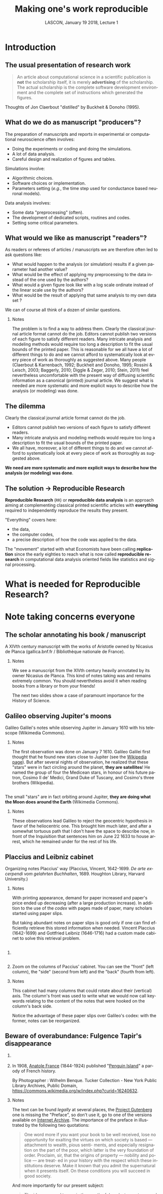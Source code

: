 # -*- ispell-local-dictionary: "american" -*-
#+TITLE: Making one's work reproducible
#+AUTHOR: @@latex:{\large Christophe Pouzat} \\ \vspace{0.2cm}MAP5, Paris-Descartes University and CNRS\\ \vspace{0.2cm} \texttt{christophe.pouzat@parisdescartes.fr}@@
#+DATE: LASCON, January 19 2018, Lecture 1
#+OPTIONS: H:2 tags:nil
#+EXCLUDE_TAGS: noexport
#+LANGUAGE: en
#+SELECT_TAGS: export
#+LATEX_CLASS: beamer
#+LATEX_CLASS_OPTIONS: [presentation,bigger]
#+BEAMER_HEADER: \setbeamercovered{invisible}
#+BEAMER_HEADER: \AtBeginSection[]{\begin{frame}<beamer>\frametitle{Where are we ?}\tableofcontents[currentsection]\end{frame}}
#+BEAMER_HEADER: \beamertemplatenavigationsymbolsempty
#+STARTUP: beamer
#+COLUMNS: %45ITEM %10BEAMER_ENV(Env) %10BEAMER_ACT(Act) %4BEAMER_COL(Col) %8BEAMER_OPT(Opt)
#+STARTUP: indent
#+PROPERTY: header-args :eval no-export

* Introduction

** The usual presentation of research work
#+BEGIN_QUOTE
  An article about computational science in a scientific publication is
  *not* the scholarship itself, it is merely *advertising* of the
  scholarship. The actual scholarship is the complete software
  development environment and the complete set of instructions which
  generated the figures.
#+END_QUOTE

\vspace{0.2cm}
Thoughts of Jon Claerbout "distilled" by Buckheit & Donoho (1995).

** What do we do as manuscript "producers"?
The preparation of manuscripts and reports in experimental or computational neuroscience often
involves:
- Doing the experiments or coding and doing the simulations.
- A lot of data analysis.
- Careful design and realization of figures and tables.

Simulations involve:
- Algorithmic choices.
- Software choices or implementation.
- Parameters setting (/e.g./, the time step used for conductance based neuronal models).
 
Data analysis involves:
- Some data "preprocessing" (often).
- The development of dedicated scripts, routines and codes.
- Setting some critical parameters.

** What would we like as manuscript "readers"?
As readers or referees of articles / manuscripts we are therefore often led to ask questions like:
- What would happen to the analysis (or simulation) results if a given
  parameter had another value?
- What would be the effect of applying my preprocessing to the data
  instead of the one used by the authors?
- What would a given figure look like with a log scale ordinate instead
  of the linear scale use by the authors?
- What would be the result of applying that same analysis to my own data
  set ?
We can of course all think of a dozen of similar questions.

*** Notes 
:PROPERTIES:
:BEAMER_ENV: note
:END:
The problem is to find a way to address them. Clearly the classical
journal article format cannot do the job. Editors cannot publish two
versions of each figure to satisfy different readers. Many intricate
analysis and modeling methods would require too long a description to
fit the usual bounds of the printed paper. This is reasonable for we
all have a lot of different things to do and we cannot afford to
systematically look at every piece of work as thoroughly as suggested
above. Many people (Claerbout & Karrenbach, 1992; Buckheit and Donoho,
1995; Rossini & Leisch, 2003; Baggerly, 2010; Diggle & Zeger, 2010;
Stein, 2011) feel nevertheless uncomfortable with the present way of
diffusing scientific information as a canonical (printed) journal
article. We suggest what is needed are more systematic and more
explicit ways to describe how the analysis (or modeling) was done.

** The dilemma
Clearly the classical journal article format cannot do the job. 
- Editors cannot publish two versions of each figure to satisfy different readers.
- Many intricate analysis and modeling methods would require too long a description to fit the usual bounds of the printed paper.
- We all have, moreover, a lot of different things to do and we cannot afford to systematically look at every piece of work as thoroughly as suggested above.
\vspace{0.1cm}
*We need are more systematic and more explicit ways to describe how the analysis (or modeling) was done*.

** The solution $\rightarrow$ Reproducible Research

*Reproducible Research* (=RR=) or *reproducible data analysis* is an approach aiming at complementing classical printed scientific articles with *everything* required to independently reproduce the results they present.

\vspace{0.25cm}
"Everything" covers here: 
- the data, 
- the computer codes,
- a precise description of how the code was applied to the data. 

\vspace{0.25cm}
The "movement" started with what Economists have been calling *replication* since the early eighties to reach what is now called *reproducible research* in computational data analysis oriented fields like statistics and signal processing.

* What is needed for Reproducible Research?
* Note taking concerns everyone
** The scholar annotating his book / manuscript

[[./imgs/ManuscritAnnoteEtCoupe.png]]

\vspace{0.25cm}
A XIVth  century manuscript with the works of Aristotle owned by Nicasius de Planca (gallica.bnf.fr / Bibliothèque nationale de France).

*** Notes 
:PROPERTIES:
:BEAMER_ENV: note
:END:
We see a manuscript from the XIVth century heavily annotated by its owner Nicasius de Planca. This kind of notes taking was and remains extremely common. You should nevertheless avoid it when reading books from a library or from your friends!

The next two slides show a case of paramount importance for the History of Science.
 
** Galileo observing Jupiter's moons

[[./imgs/GalileoManuscriptCoupe.png]]

\vspace{0.25cm}
Galileo Galilei's notes while observing Jupiter in January 1610 with his telescope (Wikimedia Commons).

*** Notes 
:PROPERTIES:
:BEAMER_ENV: note
:END:
The first observation was done on January 7 1610. Galileo Galilei first thought that he found new stars close to Jupiter (see the [[https://en.wikipedia.org/wiki/Galileo_Galilei#Jupiter's_moons][Wikipedia page]]). But after several nights of observation, he realized that these "stars" were in fact circling around the planet, *they are satellites*! He named the group of four the Medicean stars, in honour of his future patron, Cosimo II de' Medici, Grand Duke of Tuscany, and Cosimo's three brothers (Wikipedia).

** 
[[./imgs/GalileoManuscriptZoom.png]]

\vspace{0.25cm}
The small "stars" are in fact orbiting around Jupiter, *they are doing what the Moon does around the Earth* (Wikimedia Commons).

*** Notes 
:PROPERTIES:
:BEAMER_ENV: note
:END:
These observations lead Galileo to reject the geocentric hypothesis in favor of the heliocentric one. This brought him much later, and after a somewhat tortuous path that I don't have the space to describe now, in front of the Inquisition that sentences him on June 22 1633 to house arrest, which he remained under for the rest of his life. 

** Placcius and Leibniz cabinet

[[./imgs/Placcius_cabinet_TabIV.png]]

\vspace{0.25cm}
Organizing notes Placcius' way (Placcius, Vincent, 1642-1699. /De arte excerpendi vom gelahrten Buchhalten/, 1689. Houghton Library, Harvard University.)

*** Notes 
:PROPERTIES:
:BEAMER_ENV: note
:END:
With printing appearance, demand for paper increased and paper's price ended up decreasing (after a large production increase). In addition to the use of the /codex/ with pages made of paper, many scholars started using paper slips.

But taking abundant notes on paper slips is good only if one can find efficiently retrieve this stored information when needed. Vincent Placcius (1642-1699) and Gottfried Leibniz (1646-1716) had a custom made cabinet to solve this retrieval problem.

**  
*** 
:PROPERTIES:
:BEAMER_COL: 0.48
:BEAMER_ENV: block
         :END:

#+ATTR_LATEX: :width 0.6\textwidth
[[./imgs/Placcius_cabinet_TabIVzoom.png]]

*** 
:PROPERTIES:
:BEAMER_COL: 0.48
:BEAMER_ENV: block
         :END:

Zoom on the columns of Paccius' cabinet. You can see the "front" (left column), the "side" (second from left) and the "back" (fourth from left).

*** Notes 
:PROPERTIES:
:BEAMER_ENV: note
:END:
This cabinet had many columns that could rotate about their (vertical) axis. The column's front was used to write what we would now call keywords relating to the content of the notes that were hooked on the column's back side.

Notice the advantage of these paper slips over Galileo's codex: with the former, notes can be reorganized.
  
** Beware of overabundance: Fulgence Tapir's disappearance
*** 
:PROPERTIES:
:BEAMER_COL: 0.48
:BEAMER_ENV: block
         :END:

#+BEGIN_SRC shell :exports none :results hide
cd imgs && wget https://upload.wikimedia.org/wikipedia/commons/c/c1/Anatole_France_young_years.jpg
#+END_SRC

#+RESULTS:

#+ATTR_LATEX: :width 0.9\textwidth
[[./imgs/Anatole_France_young_years.jpg]]

*** 
:PROPERTIES:
:BEAMER_COL: 0.48
:BEAMER_ENV: block
         :END:

In 1908, [[https://en.wikipedia.org/wiki/Anatole_France][Anatole France]] (1844-1924) published "[[https://archive.org/stream/in.ernet.dli.2015.220207/2015.220207.Penguin-Island_djvu.txt][Penguin Island]]" a parody of French history. 

By Photographer : Wilhelm Benque. Tucker Collection - New York Public Library Archives, Public Domain, https://commons.wikimedia.org/w/index.php?curid=16240632.  

*** Notes 
:PROPERTIES:
:BEAMER_ENV: note
:END:
The text can be found /legally/ at several places, the [[https://en.wikipedia.org/wiki/Project_Gutenberg][Project Gutenberg]] one is missing the "Preface", so don't use it, go to one of the versions available on [[https://archive.org/search.php?query=title%3Apenguin%20island%20AND%20-contributor%3Agutenberg%20AND%20mediatype%3Atexts][Internet Archive]]. The importance of the preface in illustrated by the following two quotations:

#+BEGIN_QUOTE
One word more if you want your book to be well 
received, lose no opportunity for exalting the virtues on 
which society is based — attachment to wealth, pious senti- 
ments, and especially resignation on the part of the poor, 
which latter is the very foundation of order. Proclaim, sir, 
that the origins of property — nobility and police — are treat- 
ed in your history with the respect which these institutions 
deserve. Make it known that you admit the supernatural 
when it presents itself. On these conditions you will succeed 
in good society.
#+END_QUOTE

And more importantly for our present subject:

#+BEGIN_QUOTE
The idea occurred to me, in the month of June last year, to 
go and consult on the origins and progress of Penguin art, 
the lamented M. Fulgence Tapir, the learned author of the 
‘Universal Annals of Painting, Sculpture and Architecture’ 

Having been shown into his study, I found seated before a 
roll-top desk, beneath a frightful mass of papers, an amaz- 
ingly short-sighted little man whose eyelids blinked behind 
his gold-mounted spectacles. 

To make up for the defect of his eyes his long and mobile 
nose, endowed with an exquisite sense of touch, explored the 
sensible world. By means of this organ Fulgence Tapir put 
himself in contact with art and beauty. It is observed that in 
France, as a general rule, musical critics are deaf and art 
critics are blind. This allows them the collectedness neces- 
sary for æsthetic ideas. Do you imagine that with eyes capable 
of perceiving the forms and colours with which mysterious 
nature envelops herself, Fulgence Tapir would have raised 
himself, on a mountain of printed and manuscript docu- 
ments, to the summit of doctrinal spiritualism, or that he
would have conceived that mighty theory which makes the 
arts of all tunes and countries converge towards the Institute 
of France, their supreme end? 

The walls of the study, the floor, and even the ceiling were 
loaded with overflowing bundles, pasteboard boxes swollen 
beyond measure, boxes in which were compressed an in- 
numerable multitude of small cards covered with writing. I 
beheld in admiration minted with terror the cataracts of 
erudition that threatened to burst forth. 

‘Master,’ said I in feeling tones, ‘I throw myself upon 
your kindness and your knowledge, both of which are 
inexhaustible. Would you consent to guide me in my 
arduous researches into the origins of Penguin art?’ 

‘Sir,’ answered the Master, ‘I possess all art, you under- 
stand me, all art, on cards classed alphabetically and in 
order of subjects. I consider it my duty to place at your dis- 
posal all that relates to the Penguins. Get on that ladder and 
take out that box you see above. You will find in it every- 
thing you require.’ 

I tremblingly obeyed. But scarcely had I opened the fatal 
box than some blue cards escaped from it, and slipping 
through my fingers, began to rain down. Almost immediate- 
ly, acting in sympathy, the neighbouring boxes opened, and 
there flowed streams of pink, green, and white cards, and by 
degrees, from all the boxes, differently coloured cards were 
poured out murmuring like a waterfall on a mountain side 
in April. In a minute they covered the floor with a thick 
layer of paper. Issuing from their inexhaustible reservoirs 
with a roar that continually grew in force, each second in- 
creased the vehemence of their torrential fall. Swamped up 
to the knees in cards, Fulgence Tapir observed the cataclysm 
with attentive nose. He recognised its cause and grew pale 
with fright 

‘What a mass of art !’ he exclaimed. 

I called to him and leaned forward to help him mount the 
ladder which bent under the shower. It was too late. Over- 
whelmed, desperate, pitiable, his velvet smoking-cap and his 
gold-mounted spectacles having fallen from him, he vainly 
opposed his short arms to the flood which had now mounted 
to his arm-pits. Suddenly a terrible spurt of cards arose and 
enveloped him in a gigantic whirlpool. During the space of a 
second I could see in the gulf the shining skull and little fat 
hands of the scholar, then it closed up and the deluge kept 
on pouring over what was silence and immobility. In dread 
lest I in my turn should be swallowed up ladder and all I 
maae my escape through the topmost pane of the window.  
#+END_QUOTE

** A sailor's notebook
** What should we use to take notes?
** Avoid getting lost
* Note taking: a quick History
* Form text files to lightweight markup languages
* Notes that are archived but can evolve with control version systems (CVS)
* Finding your way in your notes: tags and indexing software
